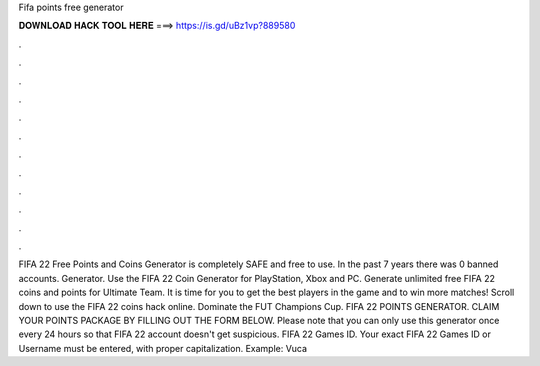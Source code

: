 Fifa points free generator

𝐃𝐎𝐖𝐍𝐋𝐎𝐀𝐃 𝐇𝐀𝐂𝐊 𝐓𝐎𝐎𝐋 𝐇𝐄𝐑𝐄 ===> https://is.gd/uBz1vp?889580

.

.

.

.

.

.

.

.

.

.

.

.

FIFA 22 Free Points and Coins Generator is completely SAFE and free to use. In the past 7 years there was 0 banned accounts. Generator. Use the FIFA 22 Coin Generator for PlayStation, Xbox and PC. Generate unlimited free FIFA 22 coins and points for Ultimate Team. It is time for you to get the best players in the game and to win more matches! Scroll down to use the FIFA 22 coins hack online. Dominate the FUT Champions Cup. FIFA 22 POINTS GENERATOR. CLAIM YOUR POINTS PACKAGE BY FILLING OUT THE FORM BELOW. Please note that you can only use this generator once every 24 hours so that FIFA 22 account doesn't get suspicious. FIFA 22 Games ID. Your exact FIFA 22 Games ID or Username must be entered, with proper capitalization. Example: Vuca
